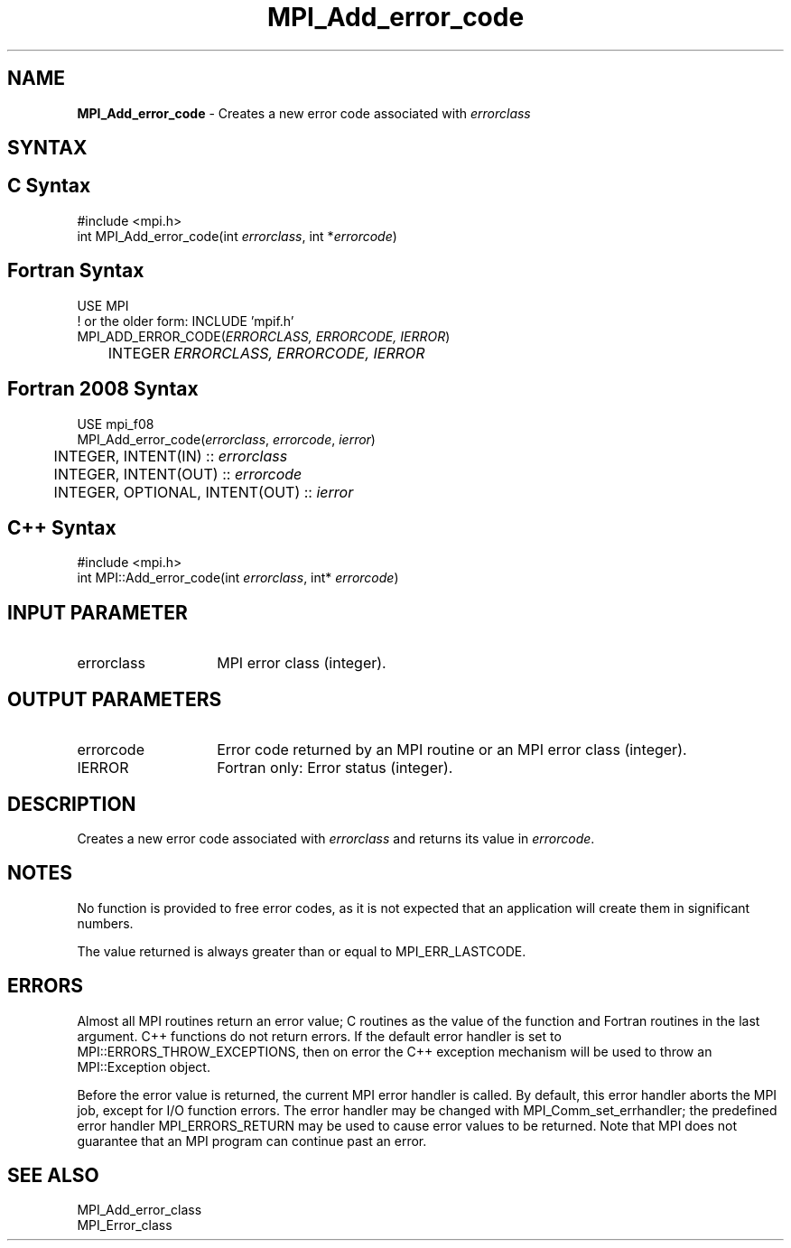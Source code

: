 .\" -*- nroff -*-
.\" Copyright 2010 Cisco Systems, Inc.  All rights reserved.
.\" Copyright 2006-2008 Sun Microsystems, Inc.
.\" Copyright (c) 1996 Thinking Machines Corporation
.\" $COPYRIGHT$
.TH MPI_Add_error_code 3 "May 26, 2022" "4.1.4" "Open MPI"

.SH NAME
\fBMPI_Add_error_code\fP \- Creates a new error code associated
with \fIerrorclass\fP

.SH SYNTAX
.ft R

.SH C Syntax
.nf
#include <mpi.h>
int MPI_Add_error_code(int \fIerrorclass\fP, int *\fIerrorcode\fP)

.fi
.SH Fortran Syntax
.nf
USE MPI
! or the older form: INCLUDE 'mpif.h'
MPI_ADD_ERROR_CODE(\fIERRORCLASS, ERRORCODE, IERROR\fP)
	INTEGER \fI ERRORCLASS, ERRORCODE, IERROR\fP

.fi
.SH Fortran 2008 Syntax
.nf
USE mpi_f08
MPI_Add_error_code(\fIerrorclass\fP, \fIerrorcode\fP, \fIierror\fP)
	INTEGER, INTENT(IN) :: \fIerrorclass\fP
	INTEGER, INTENT(OUT) :: \fIerrorcode\fP
	INTEGER, OPTIONAL, INTENT(OUT) :: \fIierror\fP

.fi
.SH C++ Syntax
.nf
#include <mpi.h>
int MPI::Add_error_code(int \fIerrorclass\fP, int* \fIerrorcode\fP)

.fi
.SH INPUT PARAMETER
.ft R
.TP 1.4i
errorclass
MPI error class (integer).

.SH OUTPUT PARAMETERS
.ft R
.TP 1.4i
errorcode
Error code returned by an MPI routine or an MPI error class (integer).
.ft R
.TP 1.4i
IERROR
Fortran only: Error status (integer).

.SH DESCRIPTION
Creates a new error code associated with \fIerrorclass\fP and returns
its value in \fIerrorcode\fP.

.SH NOTES
.ft R
No function is provided to free error codes, as it is not expected
that an application will create them in significant numbers.
.sp
The value returned is always greater than or equal to MPI_ERR_LASTCODE.

.SH ERRORS
.ft R
Almost all MPI routines return an error value; C routines as
the value of the function and Fortran routines in the last argument. C++
functions do not return errors. If the default error handler is set to
MPI::ERRORS_THROW_EXCEPTIONS, then on error the C++ exception mechanism
will be used to throw an MPI::Exception object.
.sp
Before the error value is returned, the current MPI error handler is
called. By default, this error handler aborts the MPI job, except for
I/O function errors. The error handler may be changed with
MPI_Comm_set_errhandler; the predefined error handler MPI_ERRORS_RETURN
may be used to cause error values to be returned. Note that MPI does not
guarantee that an MPI program can continue past an error.

.SH SEE ALSO
.ft R
.nf
MPI_Add_error_class
MPI_Error_class


